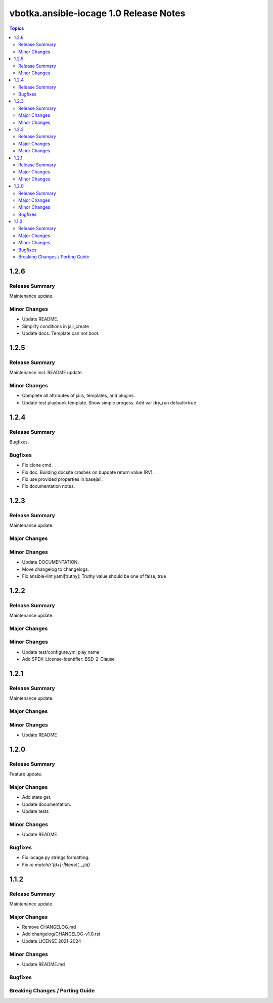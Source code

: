 =======================================
vbotka.ansible-iocage 1.0 Release Notes
=======================================

.. contents:: Topics


1.2.6
=====

Release Summary
---------------
Maintenance update.

Minor Changes
-------------
* Update README.
* Simplify conditions in jail_create
* Update docs. Template can not boot.


1.2.5
=====

Release Summary
---------------
Maintenance incl. README update.

Minor Changes
-------------
* Complete all attributes of jails, templates, and plugins.
* Update test playbook template. Show simple progess. Add var dry_run
  default=true


1.2.4
=====

Release Summary
---------------
Bugfixes.

Bugfixes
--------
* Fix clone cmd.
* Fix doc. Building docsite crashes on bupdate return value (RV).
* Fix use provided properties in basejail.
* Fix documentation notes.


1.2.3
=====

Release Summary
---------------
Maintenance update.

Major Changes
-------------

Minor Changes
-------------
* Update DOCUMENTATION.
* Move changelog to changelogs.
* Fix ansible-lint yaml[truthy]: Truthy value should be one of false, true


1.2.2
=====

Release Summary
---------------
Maintenance update.

Major Changes
-------------

Minor Changes
-------------
* Update test/configure.yml play name
* Add SPDX-License-Identifier: BSD-2-Clause


1.2.1
=====

Release Summary
---------------
Maintenance update.

Major Changes
-------------

Minor Changes
-------------
* Update README


1.2.0
=====

Release Summary
---------------
Feature update.

Major Changes
-------------
* Add state get.
* Update documentation.
* Update tests

Minor Changes
-------------
* Update README

Bugfixes
--------
* Fix iocage.py strings formatting.
* Fix `re.match(r'(\d+|-|None)', _jid)`


1.1.2
=====

Release Summary
---------------
Maintenance update.

Major Changes
-------------
* Remove CHANGELOG.md
* Add changelog/CHANGELOG-v1.0.rst
* Update LICENSE 2021-2024

Minor Changes
-------------
* Update README.md

Bugfixes
--------

Breaking Changes / Porting Guide
--------------------------------
